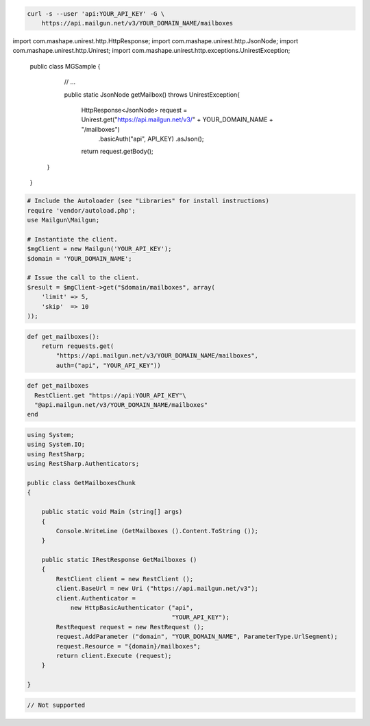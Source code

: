 
.. code-block:: bash

    curl -s --user 'api:YOUR_API_KEY' -G \
	https://api.mailgun.net/v3/YOUR_DOMAIN_NAME/mailboxes

.. code-block:: java

import com.mashape.unirest.http.HttpResponse;
import com.mashape.unirest.http.JsonNode;
import com.mashape.unirest.http.Unirest;
import com.mashape.unirest.http.exceptions.UnirestException;

 public class MGSample {

     // ...

     public static JsonNode getMailbox() throws UnirestException{

      HttpResponse<JsonNode> request = Unirest.get("https://api.mailgun.net/v3/" + YOUR_DOMAIN_NAME + "/mailboxes")
          .basicAuth("api", API_KEY)
          .asJson();

      return request.getBody();
    }
 }

.. code-block:: php

  # Include the Autoloader (see "Libraries" for install instructions)
  require 'vendor/autoload.php';
  use Mailgun\Mailgun;

  # Instantiate the client.
  $mgClient = new Mailgun('YOUR_API_KEY');
  $domain = 'YOUR_DOMAIN_NAME';

  # Issue the call to the client.
  $result = $mgClient->get("$domain/mailboxes", array(
      'limit' => 5,
      'skip'  => 10
  ));

.. code-block:: py

 def get_mailboxes():
     return requests.get(
         "https://api.mailgun.net/v3/YOUR_DOMAIN_NAME/mailboxes",
         auth=("api", "YOUR_API_KEY"))

.. code-block:: rb

 def get_mailboxes
   RestClient.get "https://api:YOUR_API_KEY"\
   "@api.mailgun.net/v3/YOUR_DOMAIN_NAME/mailboxes"
 end

.. code-block:: csharp

 using System;
 using System.IO;
 using RestSharp;
 using RestSharp.Authenticators;

 public class GetMailboxesChunk
 {

     public static void Main (string[] args)
     {
         Console.WriteLine (GetMailboxes ().Content.ToString ());
     }

     public static IRestResponse GetMailboxes ()
     {
         RestClient client = new RestClient ();
         client.BaseUrl = new Uri ("https://api.mailgun.net/v3");
         client.Authenticator =
             new HttpBasicAuthenticator ("api",
                                         "YOUR_API_KEY");
         RestRequest request = new RestRequest ();
         request.AddParameter ("domain", "YOUR_DOMAIN_NAME", ParameterType.UrlSegment);
         request.Resource = "{domain}/mailboxes";
         return client.Execute (request);
     }

 }

.. code-block:: go

 // Not supported
